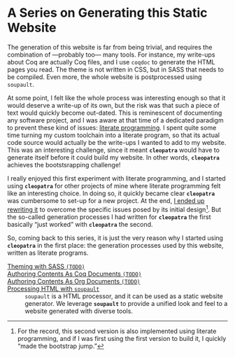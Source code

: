 #+BEGIN_EXPORT html
<h1>A Series on Generating this Static Website</h1>
#+END_EXPORT

The generation of this website is far from being trivial, and requires the
combination of —probably too— many tools. For instance, my write-ups about Coq
are actually Coq files, and I use ~coqdoc~ to generate the HTML pages you read.
The theme is not written in CSS, but in SASS that needs to be compiled.  Even
more, the whole website is postprocessed using ~soupault~.

At some point, I felt like the whole process was interesting enough so that it
would deserve a write-up of its own, but the risk was that such a piece of text
would quickly become out-dated. This is reminescent of documenting any software
project, and I was aware at that time of a dedicated paradigm to prevent these
kind of issues: [[http://www.literateprogramming.com/][literate programming]].
I spent quite some time turning my custom toolchain into a literate program, so
that its actual code source would actually be the write-ups I wanted to add to
my website. This was an interesting challenge, since it meant *~cleopatra~*
would have to generate itself before it could build my website. In other words,
*~cleopatra~* achieves the bootstsrapping challenge!

I really enjoyed this first experiment with literate programming, and I started
using *~cleopatra~* for other projects of mine where literate programming felt
like an interesting choice. In doing so, it quickly became clear *~cleopatra~*
was cumbersome to set-up for a new project. At the end,
[[https://cleopatra.soap.coffee][I ended up rewriting it]] to overcome the
specific issues posed by its initial design[fn:bootstrap]. But the so-called
generation processes I had written for *~cleopatra~* the first basically “just
worked” with *~cleopatra~* the second.

So, coming back to this series, it is just the very reason why I started using
*~cleopatra~* in the first place: the generation processes used by this website,
written as literate programs.

#+BEGIN_EXPORT html
<article class="index">
#+END_EXPORT

- [[./cleopatra/theme.org][Theming with SASS ~(TODO)~]] ::

- [[file:cleopatra/coq.org][Authoring Contents As Coq Documents ~(TODO)~]] ::

- [[./cleopatra/org.org][Authoring Contents As Org Documents ~(TODO)~]] ::

- [[./cleopatra/soupault.org][Processing HTML with ~soupault~]] ::
  ~soupault~ is a HTML processor, and it can be used as a static website
  generator. We leverage *~soupault~* to provide a unified look and feel to a
  website generated with diverse tools.

#+BEGIN_EXPORT html
</article>
#+END_EXPORT

[fn:bootstrap] For the record, this second version is also implemented using
literate programming, and if I was first using the first version to build it, I
quickly “made the bootstrap jump.”
